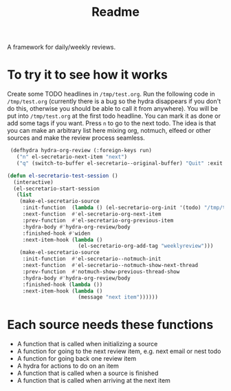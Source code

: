 #+TITLE: Readme

A framework for daily/weekly reviews.

* To try it to see how it works

Create some TODO headlines in ~/tmp/test.org~. Run the following code in
~/tmp/test.org~ (currently there is a bug so the hydra disappears if you don't
do this, otherwise you should be able to call it from anywhere). You will be put
into ~/tmp/test.org~ at the first todo headline. You can mark it as done or add
some tags if you want. Press =n= to go to the next todo. The idea is that you
can make an arbitrary list here mixing org, notmuch, elfeed or other sources and
make the review process seamless.

#+BEGIN_SRC emacs-lisp
 (defhydra hydra-org-review (:foreign-keys run)
   ("n" el-secretario-next-item "next")
   ("q" (switch-to-buffer el-secretario--original-buffer) "Quit" :exit t))

(defun el-secretario-test-session ()
  (interactive)
  (el-secretario-start-session
   (list
    (make-el-secretario-source
     :init-function  (lambda () (el-secretario-org-init '(todo) "/tmp/test.org" ))
     :next-function  #'el-secretario-org-next-item
     :prev-function  #'el-secretario-org-previous-item
     :hydra-body #'hydra-org-review/body
     :finished-hook #'widen
     :next-item-hook (lambda ()
                       (el-secretario-org-add-tag "weeklyreview")))
    (make-el-secretario-source
     :init-function  #'el-secretario--notmuch-init
     :next-function  #'el-secretario--notmuch-show-next-thread
     :prev-function  #'notmuch-show-previous-thread-show
     :hydra-body #'hydra-org-review/body
     :finished-hook (lambda ())
     :next-item-hook (lambda ()
                       (message "next item"))))))
#+END_SRC

* Each source needs these functions

- A function that is called when initializing a source
- A function for going to the next review item, e.g. next email or nest todo
- A function for going back one review item
- A hydra for actions to do on an item
- A function that is called when a source is finished
- A function that is called when arriving at the next item
